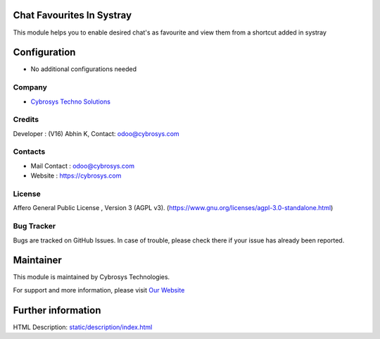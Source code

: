 .. image:: https://img.shields.io/badge/license-AGPL--3-blue.svg
    :target: https://www.gnu.org/licenses/agpl-3.0-standalone.html
    :alt: License: AGPL-3

Chat Favourites In Systray
=========================
This module helps you to enable desired chat's as favourite and view them from a shortcut added in systray

Configuration
=============
* No additional configurations needed

Company
-------
* `Cybrosys Techno Solutions <https://cybrosys.com/>`__

Credits
-------
Developer : (V16) Abhin K, Contact: odoo@cybrosys.com

Contacts
--------
* Mail Contact : odoo@cybrosys.com
* Website : https://cybrosys.com

License
-------
Affero General Public License , Version 3 (AGPL v3).
(https://www.gnu.org/licenses/agpl-3.0-standalone.html)

Bug Tracker
-----------
Bugs are tracked on GitHub Issues. In case of trouble, please check there if your issue has already been reported.

Maintainer
==========
.. image:: https://cybrosys.com/images/logo.png
   :target: https://cybrosys.com

This module is maintained by Cybrosys Technologies.

For support and more information, please visit `Our Website <https://cybrosys.com/>`__

Further information
===================
HTML Description: `<static/description/index.html>`__
